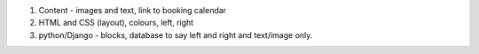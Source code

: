 



1. Content - images and text, link to booking calendar
2. HTML and CSS (layout), colours, left, right
3. python/Django - blocks, database to say left and right and text/image only.
